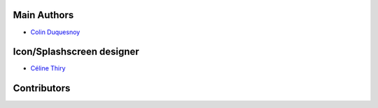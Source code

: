 Main Authors
------------

- `Colin Duquesnoy`_


.. _Colin Duquesnoy: colin.duquesnoy@gmail.com


Icon/Splashscreen designer
--------------------------

- `Céline Thiry`_

.. _Céline Thiry: thiry.celi@gmail.com

Contributors
------------
